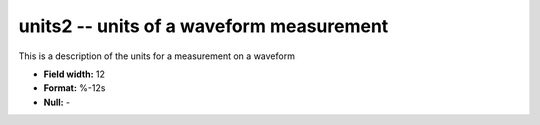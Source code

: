 .. _css3.1-units2_attributes:

**units2** -- units of a waveform measurement
---------------------------------------------

This is a description of the units for a measurement on a
waveform

* **Field width:** 12
* **Format:** %-12s
* **Null:** -
